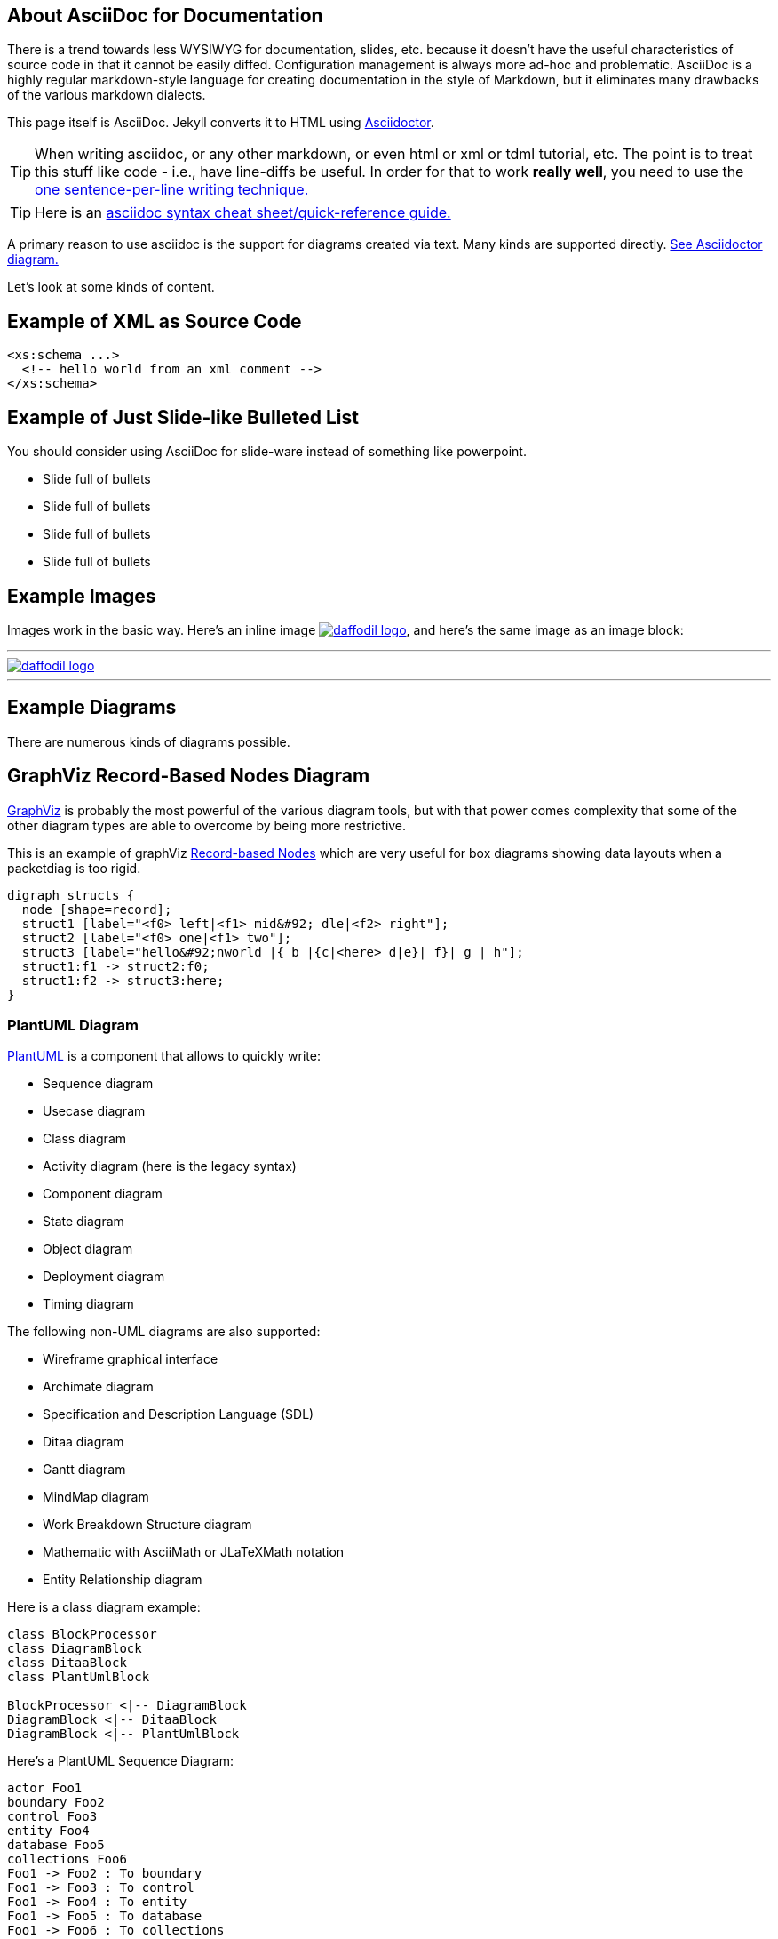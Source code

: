 :page-layout: page
:url-asciidoctor: http://asciidoctor.org
:keywords: asciidoc markdown diagram
// ///////////////////////////////////////////////////////////////////////////
//
// This file is written in AsciiDoc.
//
// If you can read this comment, your browser is not rendering asciidoc automatically.
//
// You need to install the asciidoc plugin to Chrome or Firefox
// so that this page will be properly rendered for your viewing pleasure.
//
// You can get the plugins by searching the web for 'asciidoc plugin'
//
// You will want to change plugin settings to enable diagrams (they're off by default.)
// 
// You need to view this page with Chrome or Firefox.
//
// ///////////////////////////////////////////////////////////////////////////
//
// When editing, please start each sentence on a new line.
// See https://asciidoctor.org/docs/asciidoc-recommended-practices/#one-sentence-per-line[one sentence-per-line writing technique.]
// This makes textual diffs of this file useful in a similar way to the way they work for code.
//
// //////////////////////////////////////////////////////////////////////////

== About AsciiDoc for Documentation

There is a trend towards less WYSIWYG for documentation, slides, etc. because it doesn't have the useful characteristics of source code in that it cannot be easily diffed. Configuration management is always more ad-hoc and problematic.
AsciiDoc is a highly regular markdown-style language for creating documentation in the style of Markdown, but it eliminates many drawbacks of the various markdown dialects.

This page itself is AsciiDoc. Jekyll converts it to HTML using {url-asciidoctor}[Asciidoctor].

TIP:  When writing asciidoc, or any other markdown, or even html or xml or tdml tutorial, etc. 
The point is to treat this stuff like code - i.e., have line-diffs be useful.
In order for that to work *really well*, you need to use the https://asciidoctor.org/docs/asciidoc-recommended-practices/#one-sentence-per-line[one sentence-per-line writing technique.]

TIP: Here is an https://asciidoctor.org/docs/asciidoc-syntax-quick-reference[asciidoc syntax cheat sheet/quick-reference guide.]

A primary reason to use asciidoc is the support for diagrams created via text. Many kinds are supported directly. https://asciidoctor.org/docs/asciidoctor-diagram[See Asciidoctor diagram.]

Let's look at some kinds of content.

== Example of XML as Source Code
[source,xml]
....
<xs:schema ...> 
  <!-- hello world from an xml comment -->
</xs:schema>
....

== Example of Just Slide-like Bulleted List
You should consider using AsciiDoc for slide-ware instead of something like powerpoint.

* Slide full of bullets
* Slide full of bullets
* Slide full of bullets
* Slide full of bullets

== Example Images
Images work in the basic way. Here's an inline image 
image:http://daffodil.apache.org/assets/themes/apache/img/apache-daffodil-logo.png[daffodil logo, link="http://daffodil.apache.org"], 
and here's the same image as an image block:

---
image::http://daffodil.apache.org/assets/themes/apache/img/apache-daffodil-logo.png[daffodil logo, link="http://daffodil.apache.org"]
---

== Example Diagrams
There are numerous kinds of diagrams possible.

== GraphViz Record-Based Nodes Diagram
https://graphviz.gitlab.io/documentation/[GraphViz] is probably the most powerful of the various diagram tools, but with that power comes complexity that some of the other diagram types are able to overcome by being more restrictive.

This is an example of graphViz https://graphviz.gitlab.io/_pages/doc/info/shapes.html#record[Record-based Nodes] which are very useful for box diagrams showing data layouts when a packetdiag is too rigid.
[graphviz]
....
digraph structs { 
  node [shape=record];
  struct1 [label="<f0> left|<f1> mid&#92; dle|<f2> right"];
  struct2 [label="<f0> one|<f1> two"]; 
  struct3 [label="hello&#92;nworld |{ b |{c|<here> d|e}| f}| g | h"];
  struct1:f1 -> struct2:f0; 
  struct1:f2 -> struct3:here; 
}
....

=== PlantUML Diagram
http://plantuml.com/[PlantUML] is a component that allows to quickly write:

* Sequence diagram
* Usecase diagram
* Class diagram
* Activity diagram (here is the legacy syntax)
* Component diagram
* State diagram
* Object diagram
* Deployment diagram 
* Timing diagram 

The following non-UML diagrams are also supported:

* Wireframe graphical interface
* Archimate diagram
* Specification and Description Language (SDL)
* Ditaa diagram
* Gantt diagram 
* MindMap diagram 
* Work Breakdown Structure diagram 
* Mathematic with AsciiMath or JLaTeXMath notation
* Entity Relationship diagram

Here is a class diagram example:

[plantuml, target="diagram-classes", format="png"]     
....
class BlockProcessor
class DiagramBlock
class DitaaBlock
class PlantUmlBlock

BlockProcessor <|-- DiagramBlock
DiagramBlock <|-- DitaaBlock
DiagramBlock <|-- PlantUmlBlock

....


Here's a PlantUML Sequence Diagram:
[plantuml, format="png"]     
....
actor Foo1
boundary Foo2
control Foo3
entity Foo4
database Foo5
collections Foo6
Foo1 -> Foo2 : To boundary
Foo1 -> Foo3 : To control
Foo1 -> Foo4 : To entity
Foo1 -> Foo5 : To database
Foo1 -> Foo6 : To collections
....

=== Packet Diagram - Easier but Limited to MSBF, Left-to-Right
http://blockdiag.com/en/nwdiag/packetdiag-examples.html[Packet diagrams] are useful for any time you want to show data layouts at the level of bits, bytes, and words. It assumes bit order is _most significant bit first_ and that you want to number the bits from left to right. 

This example supplies a target name for the graphic, which allows it to be reused not just in this document, but in others also. We specify SVG as the format since there appears to be bugs in PNG format for packetdiag.
[packetdiag, target="test_packet_diagram_1", format="svg"]
....
packetdiag {
  colwidth = 32
  node_height = 24
  0-15: Source Port
  16-31: Destination Port
  32-63: Sequence Number
  64-95: Acknowledgment Number
  96-99: Data Offset
  100-105: Reserved
  106: URG [rotate = 270]
  107: ACK [rotate = 270]
  108: PSH [rotate = 270]
  109: RST [rotate = 270]
  110: SYN [rotate = 270]
  111: FIN [rotate = 270]
  112-127: Window
  128-143: Checksum
  144-159: Urgent Pointer
  160-191: (Options and Padding)
  192-223: data [colheight = 2]
}
....


=== Ditaa Diagram
The http://ditaa.sourceforge.net/[DITAA] graphics are ASCII-Art converted into smoother looking drawings. They have the advantage of being visual in the text file, but the challenge of needing to be 
laid out by hand.

[ditaa]
....
                   +-------------+
                   | Asciidoctor |-------+
                   |   diagram   |       |
                   +-------------+       | PNG out
                       ^                 |
                       | ditaa in        |
                       |                 v
 +--------+   +--------+----+    /---------------\
 |        | --+ Asciidoctor +--> |               |
 |  Text  |   +-------------+    |   Beautiful   |
 |Document|   |   !magic!   |    |    Output     |
 |     {d}|   |             |    |               |
 +---+----+   +-------------+    \---------------/
     :                                   ^
     |          Lots of work             |
     +-----------------------------------+
....

== Example Block Diagram
The http://blockdiag.com/en/blockdiag/[blockdiag] diagram type is for basic box/arrow diagrams.

CAUTION: It is not clear how this compares for ease-of-use with PlantUML or GraphViz.

[blockdiag]
....
blockdiag {
  Kroki -> generates -> "Block diagrams";
  Kroki -> is -> "very easy!";

  Kroki [color = "greenyellow"];
  "Block diagrams" [color = "pink"];
  "very easy!" [color = "orange"];
}
....
=== Sequence Diagram
The http://blockdiag.com/en/seqdiag/[seqdiag] diagram type creates sequence diagrams. 

CAUTION: It is not clear how this compares for ease-of-use with PlantUML sequence diagrams.

[seqdiag]
....
seqdiag {
  browser  -> webserver [label = "GET /seqdiag/svg/base64"];
  webserver  -> processor [label = "Convert text to image"];
  webserver <-- processor;
  browser <-- webserver;
}
....
=== Activity Diagram
The http://blockdiag.com/en/actdiag/[actdiag] diagram type creates sequence diagrams. 

CAUTION: It is not clear how this compares for ease-of-use with PlantUML activity diagrams.
[actdiag]
....
actdiag {
  write -> convert -> image

  lane user {
     label = "User"
     write [label = "Writing reST"];
     image [label = "Get diagram IMAGE"];
  }
  lane actdiag {
     convert [label = "Convert reST to Image"];
  }
}
....
=== Network Diagram
I don't know how much call we will have for these, but the
http://blockdiag.com/en/nwdiag/[nwdiag] diagram type creates network diagrams which are interesting anyway.

CAUTION: It is not clear how this compares for ease-of-use with PlantUML diagrams.

[nwdiag]
....
nwdiag {
  network dmz {
      address = "210.x.x.x/24"

      // set multiple addresses (using comma)
      web01 [address = "210.x.x.1, 210.x.x.20"];
      web02 [address = "210.x.x.2"];
  }
  network internal {
      address = "172.x.x.x/24";

      web01 [address = "172.x.x.1"];
      web02 [address = "172.x.x.2"];
      db01;
      db02;
  }
}
....

== More GraphViz Examples

=== GraphViz Ad-Hoc Diagram
Random boxes and ovals and other shapes.

[graphviz]
....
digraph D {
  subgraph cluster_p {
    label = "Kroki";
    subgraph cluster_c1 {
      label = "Server";
      Filebeat;
      subgraph cluster_gc_1 {
        label = "Docker/Server";
        Java;
      }
      subgraph cluster_gc_2 {
        label = "Docker/Mermaid";
        "Node.js";
        "Puppeteer";
        "Chrome";
      }
    }
    subgraph cluster_c2 {
      label = "CLI";
      Golang;
    }
  }
}
....

=== GraphViz Digraph
[graphviz,cyclic,svg]
....
digraph g {
    a -> b
    b -> c
    c -> d
    d -> a
}
....

